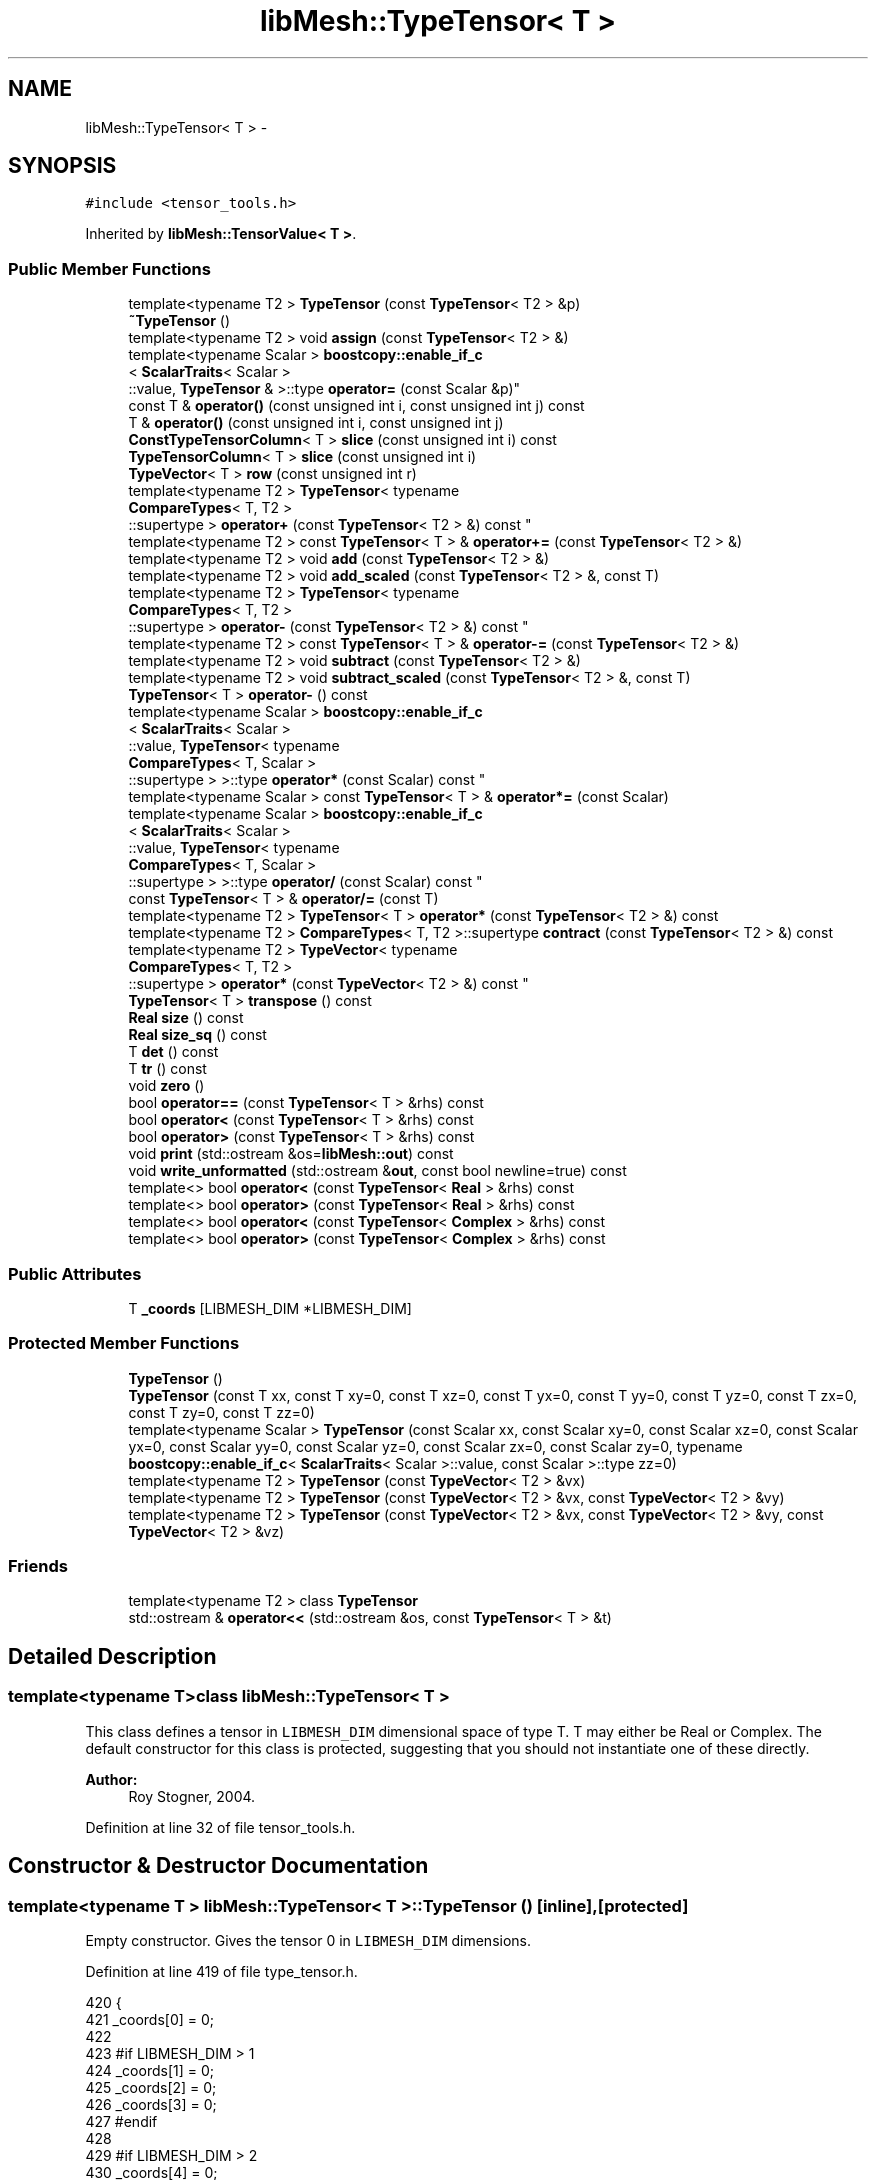 .TH "libMesh::TypeTensor< T >" 3 "Tue May 6 2014" "libMesh" \" -*- nroff -*-
.ad l
.nh
.SH NAME
libMesh::TypeTensor< T > \- 
.SH SYNOPSIS
.br
.PP
.PP
\fC#include <tensor_tools\&.h>\fP
.PP
Inherited by \fBlibMesh::TensorValue< T >\fP\&.
.SS "Public Member Functions"

.in +1c
.ti -1c
.RI "template<typename T2 > \fBTypeTensor\fP (const \fBTypeTensor\fP< T2 > &p)"
.br
.ti -1c
.RI "\fB~TypeTensor\fP ()"
.br
.ti -1c
.RI "template<typename T2 > void \fBassign\fP (const \fBTypeTensor\fP< T2 > &)"
.br
.ti -1c
.RI "template<typename Scalar > \fBboostcopy::enable_if_c\fP
.br
< \fBScalarTraits\fP< Scalar >
.br
::value, \fBTypeTensor\fP & >::type \fBoperator=\fP (const Scalar &p)"
.br
.ti -1c
.RI "const T & \fBoperator()\fP (const unsigned int i, const unsigned int j) const "
.br
.ti -1c
.RI "T & \fBoperator()\fP (const unsigned int i, const unsigned int j)"
.br
.ti -1c
.RI "\fBConstTypeTensorColumn\fP< T > \fBslice\fP (const unsigned int i) const "
.br
.ti -1c
.RI "\fBTypeTensorColumn\fP< T > \fBslice\fP (const unsigned int i)"
.br
.ti -1c
.RI "\fBTypeVector\fP< T > \fBrow\fP (const unsigned int r)"
.br
.ti -1c
.RI "template<typename T2 > \fBTypeTensor\fP< typename 
.br
\fBCompareTypes\fP< T, T2 >
.br
::supertype > \fBoperator+\fP (const \fBTypeTensor\fP< T2 > &) const "
.br
.ti -1c
.RI "template<typename T2 > const \fBTypeTensor\fP< T > & \fBoperator+=\fP (const \fBTypeTensor\fP< T2 > &)"
.br
.ti -1c
.RI "template<typename T2 > void \fBadd\fP (const \fBTypeTensor\fP< T2 > &)"
.br
.ti -1c
.RI "template<typename T2 > void \fBadd_scaled\fP (const \fBTypeTensor\fP< T2 > &, const T)"
.br
.ti -1c
.RI "template<typename T2 > \fBTypeTensor\fP< typename 
.br
\fBCompareTypes\fP< T, T2 >
.br
::supertype > \fBoperator-\fP (const \fBTypeTensor\fP< T2 > &) const "
.br
.ti -1c
.RI "template<typename T2 > const \fBTypeTensor\fP< T > & \fBoperator-=\fP (const \fBTypeTensor\fP< T2 > &)"
.br
.ti -1c
.RI "template<typename T2 > void \fBsubtract\fP (const \fBTypeTensor\fP< T2 > &)"
.br
.ti -1c
.RI "template<typename T2 > void \fBsubtract_scaled\fP (const \fBTypeTensor\fP< T2 > &, const T)"
.br
.ti -1c
.RI "\fBTypeTensor\fP< T > \fBoperator-\fP () const "
.br
.ti -1c
.RI "template<typename Scalar > \fBboostcopy::enable_if_c\fP
.br
< \fBScalarTraits\fP< Scalar >
.br
::value, \fBTypeTensor\fP< typename 
.br
\fBCompareTypes\fP< T, Scalar >
.br
::supertype > >::type \fBoperator*\fP (const Scalar) const "
.br
.ti -1c
.RI "template<typename Scalar > const \fBTypeTensor\fP< T > & \fBoperator*=\fP (const Scalar)"
.br
.ti -1c
.RI "template<typename Scalar > \fBboostcopy::enable_if_c\fP
.br
< \fBScalarTraits\fP< Scalar >
.br
::value, \fBTypeTensor\fP< typename 
.br
\fBCompareTypes\fP< T, Scalar >
.br
::supertype > >::type \fBoperator/\fP (const Scalar) const "
.br
.ti -1c
.RI "const \fBTypeTensor\fP< T > & \fBoperator/=\fP (const T)"
.br
.ti -1c
.RI "template<typename T2 > \fBTypeTensor\fP< T > \fBoperator*\fP (const \fBTypeTensor\fP< T2 > &) const "
.br
.ti -1c
.RI "template<typename T2 > \fBCompareTypes\fP< T, T2 >::supertype \fBcontract\fP (const \fBTypeTensor\fP< T2 > &) const "
.br
.ti -1c
.RI "template<typename T2 > \fBTypeVector\fP< typename 
.br
\fBCompareTypes\fP< T, T2 >
.br
::supertype > \fBoperator*\fP (const \fBTypeVector\fP< T2 > &) const "
.br
.ti -1c
.RI "\fBTypeTensor\fP< T > \fBtranspose\fP () const "
.br
.ti -1c
.RI "\fBReal\fP \fBsize\fP () const "
.br
.ti -1c
.RI "\fBReal\fP \fBsize_sq\fP () const "
.br
.ti -1c
.RI "T \fBdet\fP () const "
.br
.ti -1c
.RI "T \fBtr\fP () const "
.br
.ti -1c
.RI "void \fBzero\fP ()"
.br
.ti -1c
.RI "bool \fBoperator==\fP (const \fBTypeTensor\fP< T > &rhs) const "
.br
.ti -1c
.RI "bool \fBoperator<\fP (const \fBTypeTensor\fP< T > &rhs) const "
.br
.ti -1c
.RI "bool \fBoperator>\fP (const \fBTypeTensor\fP< T > &rhs) const "
.br
.ti -1c
.RI "void \fBprint\fP (std::ostream &os=\fBlibMesh::out\fP) const "
.br
.ti -1c
.RI "void \fBwrite_unformatted\fP (std::ostream &\fBout\fP, const bool newline=true) const "
.br
.ti -1c
.RI "template<> bool \fBoperator<\fP (const \fBTypeTensor\fP< \fBReal\fP > &rhs) const"
.br
.ti -1c
.RI "template<> bool \fBoperator>\fP (const \fBTypeTensor\fP< \fBReal\fP > &rhs) const"
.br
.ti -1c
.RI "template<> bool \fBoperator<\fP (const \fBTypeTensor\fP< \fBComplex\fP > &rhs) const"
.br
.ti -1c
.RI "template<> bool \fBoperator>\fP (const \fBTypeTensor\fP< \fBComplex\fP > &rhs) const"
.br
.in -1c
.SS "Public Attributes"

.in +1c
.ti -1c
.RI "T \fB_coords\fP [LIBMESH_DIM *LIBMESH_DIM]"
.br
.in -1c
.SS "Protected Member Functions"

.in +1c
.ti -1c
.RI "\fBTypeTensor\fP ()"
.br
.ti -1c
.RI "\fBTypeTensor\fP (const T xx, const T xy=0, const T xz=0, const T yx=0, const T yy=0, const T yz=0, const T zx=0, const T zy=0, const T zz=0)"
.br
.ti -1c
.RI "template<typename Scalar > \fBTypeTensor\fP (const Scalar xx, const Scalar xy=0, const Scalar xz=0, const Scalar yx=0, const Scalar yy=0, const Scalar yz=0, const Scalar zx=0, const Scalar zy=0, typename \fBboostcopy::enable_if_c\fP< \fBScalarTraits\fP< Scalar >::value, const Scalar >::type zz=0)"
.br
.ti -1c
.RI "template<typename T2 > \fBTypeTensor\fP (const \fBTypeVector\fP< T2 > &vx)"
.br
.ti -1c
.RI "template<typename T2 > \fBTypeTensor\fP (const \fBTypeVector\fP< T2 > &vx, const \fBTypeVector\fP< T2 > &vy)"
.br
.ti -1c
.RI "template<typename T2 > \fBTypeTensor\fP (const \fBTypeVector\fP< T2 > &vx, const \fBTypeVector\fP< T2 > &vy, const \fBTypeVector\fP< T2 > &vz)"
.br
.in -1c
.SS "Friends"

.in +1c
.ti -1c
.RI "template<typename T2 > class \fBTypeTensor\fP"
.br
.ti -1c
.RI "std::ostream & \fBoperator<<\fP (std::ostream &os, const \fBTypeTensor\fP< T > &t)"
.br
.in -1c
.SH "Detailed Description"
.PP 

.SS "template<typename T>class libMesh::TypeTensor< T >"
This class defines a tensor in \fCLIBMESH_DIM\fP dimensional space of type T\&. T may either be Real or Complex\&. The default constructor for this class is protected, suggesting that you should not instantiate one of these directly\&.
.PP
\fBAuthor:\fP
.RS 4
Roy Stogner, 2004\&. 
.RE
.PP

.PP
Definition at line 32 of file tensor_tools\&.h\&.
.SH "Constructor & Destructor Documentation"
.PP 
.SS "template<typename T > \fBlibMesh::TypeTensor\fP< T >::\fBTypeTensor\fP ()\fC [inline]\fP, \fC [protected]\fP"
Empty constructor\&. Gives the tensor 0 in \fCLIBMESH_DIM\fP dimensions\&. 
.PP
Definition at line 419 of file type_tensor\&.h\&.
.PP
.nf
420 {
421   _coords[0] = 0;
422 
423 #if LIBMESH_DIM > 1
424   _coords[1] = 0;
425   _coords[2] = 0;
426   _coords[3] = 0;
427 #endif
428 
429 #if LIBMESH_DIM > 2
430   _coords[4] = 0;
431   _coords[5] = 0;
432   _coords[6] = 0;
433   _coords[7] = 0;
434   _coords[8] = 0;
435 #endif
436 }
.fi
.SS "template<typename T > \fBlibMesh::TypeTensor\fP< T >::\fBTypeTensor\fP (const Txx, const Txy = \fC0\fP, const Txz = \fC0\fP, const Tyx = \fC0\fP, const Tyy = \fC0\fP, const Tyz = \fC0\fP, const Tzx = \fC0\fP, const Tzy = \fC0\fP, const Tzz = \fC0\fP)\fC [inline]\fP, \fC [explicit]\fP, \fC [protected]\fP"
Constructor-from-T\&. By default sets higher dimensional entries to 0\&. This is a poor constructor for 2D tensors - if the default arguments are to be overridden it requires that the 'xz = 0\&.' etc\&. arguments also be given explicitly\&. 
.PP
Definition at line 443 of file type_tensor\&.h\&.
.PP
.nf
452 {
453   _coords[0] = xx;
454 
455 #if LIBMESH_DIM == 2
456   _coords[1] = xy;
457   _coords[2] = yx;
458   _coords[3] = yy;
459 #endif
460 
461 #if LIBMESH_DIM == 3
462   _coords[1] = xy;
463   _coords[2] = xz;
464   _coords[3] = yx;
465   _coords[4] = yy;
466   _coords[5] = yz;
467   _coords[6] = zx;
468   _coords[7] = zy;
469   _coords[8] = zz;
470 #endif
471 }
.fi
.SS "template<typename T > template<typename Scalar > \fBlibMesh::TypeTensor\fP< T >::\fBTypeTensor\fP (const Scalarxx, const Scalarxy = \fC0\fP, const Scalarxz = \fC0\fP, const Scalaryx = \fC0\fP, const Scalaryy = \fC0\fP, const Scalaryz = \fC0\fP, const Scalarzx = \fC0\fP, const Scalarzy = \fC0\fP, typename \fBboostcopy::enable_if_c\fP< \fBScalarTraits\fP< Scalar >::value, const Scalar >::typezz = \fC0\fP)\fC [inline]\fP, \fC [explicit]\fP, \fC [protected]\fP"
Constructor-from-Scalar\&. 
.PP
Definition at line 478 of file type_tensor\&.h\&.
.PP
.nf
489 {
490   _coords[0] = xx;
491 
492 #if LIBMESH_DIM == 2
493   _coords[1] = xy;
494   _coords[2] = yx;
495   _coords[3] = yy;
496 #endif
497 
498 #if LIBMESH_DIM == 3
499   _coords[1] = xy;
500   _coords[2] = xz;
501   _coords[3] = yx;
502   _coords[4] = yy;
503   _coords[5] = yz;
504   _coords[6] = zx;
505   _coords[7] = zy;
506   _coords[8] = zz;
507 #endif
508 }
.fi
.SS "template<typename T > template<typename T2 > \fBlibMesh::TypeTensor\fP< T >::\fBTypeTensor\fP (const \fBTypeVector\fP< T2 > &vx)\fC [protected]\fP"
Constructor\&. Assigns each vector to a different row of the tensor\&. We're in LIBMESH_DIM space dimensions and so LIBMESH_DIM many vectors are needed\&. 
.PP
Definition at line 525 of file type_tensor\&.h\&.
.PP
.nf
526 {
527   libmesh_assert_equal_to (LIBMESH_DIM, 1);
528   _coords[0] = vx(0);
529 }
.fi
.SS "template<typename T > template<typename T2 > \fBlibMesh::TypeTensor\fP< T >::\fBTypeTensor\fP (const \fBTypeVector\fP< T2 > &vx, const \fBTypeVector\fP< T2 > &vy)\fC [protected]\fP"

.PP
Definition at line 533 of file type_tensor\&.h\&.
.PP
.nf
534 {
535   libmesh_assert_equal_to (LIBMESH_DIM, 2);
536   _coords[0] = vx(0);
537   _coords[1] = vx(1);
538   _coords[2] = vy(0);
539   _coords[3] = vy(1);
540 }
.fi
.SS "template<typename T > template<typename T2 > \fBlibMesh::TypeTensor\fP< T >::\fBTypeTensor\fP (const \fBTypeVector\fP< T2 > &vx, const \fBTypeVector\fP< T2 > &vy, const \fBTypeVector\fP< T2 > &vz)\fC [protected]\fP"

.PP
Definition at line 544 of file type_tensor\&.h\&.
.PP
.nf
545 {
546   libmesh_assert_equal_to (LIBMESH_DIM, 3);
547   _coords[0] = vx(0);
548   _coords[1] = vx(1);
549   _coords[2] = vx(2);
550   _coords[3] = vy(0);
551   _coords[4] = vy(1);
552   _coords[5] = vy(2);
553   _coords[6] = vz(0);
554   _coords[7] = vz(1);
555   _coords[8] = vz(2);
556 }
.fi
.SS "template<typename T > template<typename T2 > \fBlibMesh::TypeTensor\fP< T >::\fBTypeTensor\fP (const \fBTypeTensor\fP< T2 > &p)\fC [inline]\fP"
Copy-constructor\&. 
.PP
Definition at line 515 of file type_tensor\&.h\&.
.PP
References libMesh::TypeTensor< T >::_coords\&.
.PP
.nf
516 {
517   // copy the nodes from vector p to me
518   for (unsigned int i=0; i<LIBMESH_DIM*LIBMESH_DIM; i++)
519     _coords[i] = p\&._coords[i];
520 }
.fi
.SS "template<typename T > \fBlibMesh::TypeTensor\fP< T >::~\fBTypeTensor\fP ()\fC [inline]\fP"
Destructor\&. 
.PP
Definition at line 563 of file type_tensor\&.h\&.
.PP
.nf
564 {
565 }
.fi
.SH "Member Function Documentation"
.PP 
.SS "template<typename T > template<typename T2 > void \fBlibMesh::TypeTensor\fP< T >::add (const \fBTypeTensor\fP< T2 > &p)\fC [inline]\fP"
Add to this tensor without creating a temporary\&. 
.PP
Definition at line 706 of file type_tensor\&.h\&.
.PP
References libMesh::TypeTensor< T >::_coords\&.
.PP
.nf
707 {
708   for (unsigned int i=0; i<LIBMESH_DIM*LIBMESH_DIM; i++)
709     _coords[i] += p\&._coords[i];
710 }
.fi
.SS "template<typename T > template<typename T2 > void \fBlibMesh::TypeTensor\fP< T >::add_scaled (const \fBTypeTensor\fP< T2 > &p, const Tfactor)\fC [inline]\fP"
Add a scaled tensor to this tensor without creating a temporary\&. 
.PP
Definition at line 717 of file type_tensor\&.h\&.
.PP
References libMesh::TypeTensor< T >::_coords\&.
.PP
Referenced by libMesh::HPCoarsenTest::add_projection(), libMesh::System::calculate_norm(), libMesh::MeshFunction::hessian(), libMesh::WeightedPatchRecoveryErrorEstimator::EstimateError::operator()(), libMesh::PatchRecoveryErrorEstimator::EstimateError::operator()(), libMesh::System::point_hessian(), and libMesh::HPCoarsenTest::select_refinement()\&.
.PP
.nf
718 {
719   for (unsigned int i=0; i<LIBMESH_DIM*LIBMESH_DIM; i++)
720     _coords[i] += factor*p\&._coords[i];
721 
722 }
.fi
.SS "template<typename T > template<typename T2 > void \fBlibMesh::TypeTensor\fP< T >::assign (const \fBTypeTensor\fP< T2 > &p)\fC [inline]\fP"
Assign to a tensor without creating a temporary\&. 
.PP
Definition at line 572 of file type_tensor\&.h\&.
.PP
References libMesh::TypeTensor< T >::_coords\&.
.PP
.nf
573 {
574   for (unsigned int i=0; i<LIBMESH_DIM*LIBMESH_DIM; i++)
575     _coords[i] = p\&._coords[i];
576 }
.fi
.SS "template<typename T > template<typename T2 > \fBCompareTypes\fP< T, T2 >::supertype \fBlibMesh::TypeTensor\fP< T >::contract (const \fBTypeTensor\fP< T2 > &t) const\fC [inline]\fP"
Multiply 2 tensors together, i\&.e\&. dyadic product sum_ij Aij*Bij\&. The tensors may be of different types\&.
.PP
Multiply 2 tensors together, i\&.e\&. sum Aij*Bij\&. The tensors may be of different types\&. 
.PP
Definition at line 1015 of file type_tensor\&.h\&.
.PP
References libMesh::TypeTensor< T >::_coords, and libMesh::Parallel::sum()\&.
.PP
Referenced by libMesh::HPCoarsenTest::add_projection(), libMesh::TensorTools::inner_product(), and libMesh::HPCoarsenTest::select_refinement()\&.
.PP
.nf
1016 {
1017   typename CompareTypes<T,T2>::supertype sum = 0\&.;
1018   for (unsigned int i=0; i<LIBMESH_DIM*LIBMESH_DIM; i++)
1019     sum += _coords[i]*t\&._coords[i];
1020   return sum;
1021 }
.fi
.SS "template<typename T > T \fBlibMesh::TypeTensor\fP< T >::det () const\fC [inline]\fP"
Returns the determinant of the tensor\&. Because these are 3x3 tensors at most, we don't do an LU decomposition like \fBDenseMatrix\fP does\&. 
.PP
Definition at line 1036 of file type_tensor\&.h\&.
.PP
Referenced by libMesh::Sphere::Sphere()\&.
.PP
.nf
1037 {
1038 #if LIBMESH_DIM == 1
1039   return _coords[0];
1040 #endif
1041 
1042 #if LIBMESH_DIM == 2
1043   return (_coords[0] * _coords[3]
1044           - _coords[1] * _coords[2]);
1045 #endif
1046 
1047 #if LIBMESH_DIM == 3
1048   return (_coords[0] * _coords[4] * _coords[8]
1049           + _coords[1] * _coords[5] * _coords[6]
1050           + _coords[2] * _coords[3] * _coords[7]
1051           - _coords[0] * _coords[5] * _coords[7]
1052           - _coords[1] * _coords[3] * _coords[8]
1053           - _coords[2] * _coords[4] * _coords[6]);
1054 #endif
1055 }
.fi
.SS "template<typename T > const T & \fBlibMesh::TypeTensor\fP< T >::operator() (const unsigned inti, const unsigned intj) const\fC [inline]\fP"
Return the $ i,j^{th} $ element of the tensor\&. 
.PP
Definition at line 582 of file type_tensor\&.h\&.
.PP
.nf
584 {
585   libmesh_assert_less (i, 3);
586   libmesh_assert_less (j, 3);
587 
588 #if LIBMESH_DIM < 3
589   const static T my_zero = 0;
590   if (i >= LIBMESH_DIM || j >= LIBMESH_DIM)
591     return my_zero;
592 #endif
593 
594   return _coords[i*LIBMESH_DIM+j];
595 }
.fi
.SS "template<typename T > T & \fBlibMesh::TypeTensor\fP< T >::operator() (const unsigned inti, const unsigned intj)\fC [inline]\fP"
Return a writeable reference to the $ i,j^{th} $ element of the tensor\&. 
.PP
Definition at line 601 of file type_tensor\&.h\&.
.PP
.nf
603 {
604 #if LIBMESH_DIM < 3
605 
606   if (i >= LIBMESH_DIM || j >= LIBMESH_DIM)
607     {
608       //       libMesh::err << "ERROR:  You are assigning to a tensor component" << std::endl
609       // << "that is out of range for the compiled LIBMESH_DIM!"      << std::endl
610       // << " LIBMESH_DIM=" << LIBMESH_DIM << " , i=" << i << " , j=" << j << std::endl;
611       libmesh_error();
612     }
613 
614 #endif
615 
616   libmesh_assert_less (i, LIBMESH_DIM);
617   libmesh_assert_less (j, LIBMESH_DIM);
618 
619   return _coords[i*LIBMESH_DIM+j];
620 }
.fi
.SS "template<typename T > template<typename Scalar > \fBboostcopy::enable_if_c\fP< \fBScalarTraits\fP< Scalar >::value, \fBTypeTensor\fP< typename \fBCompareTypes\fP< T, Scalar >::supertype > >::type \fBlibMesh::TypeTensor\fP< T >::operator* (const Scalarfactor) const\fC [inline]\fP"
Multiply a tensor by a number, i\&.e\&. scale\&. 
.PP
Definition at line 833 of file type_tensor\&.h\&.
.PP
.nf
834 {
835   typedef typename CompareTypes<T, Scalar>::supertype TS;
836 
837 
838 #if LIBMESH_DIM == 1
839   return TypeTensor<TS>(_coords[0]*factor);
840 #endif
841 
842 #if LIBMESH_DIM == 2
843   return TypeTensor<TS>(_coords[0]*factor,
844                         _coords[1]*factor,
845                         _coords[2]*factor,
846                         _coords[3]*factor);
847 #endif
848 
849 #if LIBMESH_DIM == 3
850   return TypeTensor<TS>(_coords[0]*factor,
851                         _coords[1]*factor,
852                         _coords[2]*factor,
853                         _coords[3]*factor,
854                         _coords[4]*factor,
855                         _coords[5]*factor,
856                         _coords[6]*factor,
857                         _coords[7]*factor,
858                         _coords[8]*factor);
859 #endif
860 }
.fi
.SS "template<typename T > template<typename T2 > \fBTypeTensor\fP< T > \fBlibMesh::TypeTensor\fP< T >::operator* (const \fBTypeTensor\fP< T2 > &p) const\fC [inline]\fP"
Multiply 2 tensors together, i\&.e\&. matrix product\&. The tensors may be of different types\&. 
.PP
Definition at line 994 of file type_tensor\&.h\&.
.PP
.nf
995 {
996   TypeTensor<T> returnval;
997   for (unsigned int i=0; i<LIBMESH_DIM; i++)
998     for (unsigned int j=0; j<LIBMESH_DIM; j++)
999       for (unsigned int k=0; k<LIBMESH_DIM; k++)
1000         returnval(i,j) += (*this)(i,k)*p(k,j);
1001 
1002   return returnval;
1003 }
.fi
.SS "template<typename T > template<typename T2 > \fBTypeVector\fP< typename \fBCompareTypes\fP< T, T2 >::supertype > \fBlibMesh::TypeTensor\fP< T >::operator* (const \fBTypeVector\fP< T2 > &p) const\fC [inline]\fP"
Multiply a tensor and vector together, i\&.e\&. matrix-vector product\&. The tensor and vector may be of different types\&. 
.PP
Definition at line 979 of file type_tensor\&.h\&.
.PP
.nf
980 {
981   TypeVector<typename CompareTypes<T,T2>::supertype> returnval;
982   for (unsigned int i=0; i<LIBMESH_DIM; i++)
983     for (unsigned int j=0; j<LIBMESH_DIM; j++)
984       returnval(i) += (*this)(i,j)*p(j);
985 
986   return returnval;
987 }
.fi
.SS "template<typename T > template<typename Scalar > const \fBTypeTensor\fP< T > & \fBlibMesh::TypeTensor\fP< T >::operator*= (const Scalarfactor)\fC [inline]\fP"
Multiply this tensor by a number, i\&.e\&. scale\&. 
.PP
Definition at line 880 of file type_tensor\&.h\&.
.PP
.nf
881 {
882   for (unsigned int i=0; i<LIBMESH_DIM*LIBMESH_DIM; i++)
883     _coords[i] *= factor;
884 
885   return *this;
886 }
.fi
.SS "template<typename T > template<typename T2 > \fBTypeTensor\fP< typename \fBCompareTypes\fP< T, T2 >::supertype > \fBlibMesh::TypeTensor\fP< T >::operator+ (const \fBTypeTensor\fP< T2 > &p) const\fC [inline]\fP"
Add two tensors\&. 
.PP
Definition at line 660 of file type_tensor\&.h\&.
.PP
References libMesh::TypeTensor< T >::_coords\&.
.PP
.nf
661 {
662 
663 #if LIBMESH_DIM == 1
664   return TypeTensor(_coords[0] + p\&._coords[0]);
665 #endif
666 
667 #if LIBMESH_DIM == 2
668   return TypeTensor(_coords[0] + p\&._coords[0],
669                     _coords[1] + p\&._coords[1],
670                     0\&.,
671                     _coords[2] + p\&._coords[2],
672                     _coords[3] + p\&._coords[3]);
673 #endif
674 
675 #if LIBMESH_DIM == 3
676   return TypeTensor(_coords[0] + p\&._coords[0],
677                     _coords[1] + p\&._coords[1],
678                     _coords[2] + p\&._coords[2],
679                     _coords[3] + p\&._coords[3],
680                     _coords[4] + p\&._coords[4],
681                     _coords[5] + p\&._coords[5],
682                     _coords[6] + p\&._coords[6],
683                     _coords[7] + p\&._coords[7],
684                     _coords[8] + p\&._coords[8]);
685 #endif
686 
687 }
.fi
.SS "template<typename T > template<typename T2 > const \fBTypeTensor\fP< T > & \fBlibMesh::TypeTensor\fP< T >::operator+= (const \fBTypeTensor\fP< T2 > &p)\fC [inline]\fP"
Add to this tensor\&. 
.PP
Definition at line 694 of file type_tensor\&.h\&.
.PP
.nf
695 {
696   this->add (p);
697 
698   return *this;
699 }
.fi
.SS "template<typename T > template<typename T2 > \fBTypeTensor\fP< typename \fBCompareTypes\fP< T, T2 >::supertype > \fBlibMesh::TypeTensor\fP< T >::operator- (const \fBTypeTensor\fP< T2 > &p) const\fC [inline]\fP"
Subtract two tensors\&. 
.PP
Definition at line 730 of file type_tensor\&.h\&.
.PP
References libMesh::TypeTensor< T >::_coords\&.
.PP
.nf
731 {
732 
733 #if LIBMESH_DIM == 1
734   return TypeTensor(_coords[0] - p\&._coords[0]);
735 #endif
736 
737 #if LIBMESH_DIM == 2
738   return TypeTensor(_coords[0] - p\&._coords[0],
739                     _coords[1] - p\&._coords[1],
740                     0\&.,
741                     _coords[2] - p\&._coords[2],
742                     _coords[3] - p\&._coords[3]);
743 #endif
744 
745 #if LIBMESH_DIM == 3
746   return TypeTensor(_coords[0] - p\&._coords[0],
747                     _coords[1] - p\&._coords[1],
748                     _coords[2] - p\&._coords[2],
749                     _coords[3] - p\&._coords[3],
750                     _coords[4] - p\&._coords[4],
751                     _coords[5] - p\&._coords[5],
752                     _coords[6] - p\&._coords[6],
753                     _coords[7] - p\&._coords[7],
754                     _coords[8] - p\&._coords[8]);
755 #endif
756 
757 }
.fi
.SS "template<typename T > \fBTypeTensor\fP< T > \fBlibMesh::TypeTensor\fP< T >::operator- () const\fC [inline]\fP"
Return the opposite of a tensor 
.PP
Definition at line 797 of file type_tensor\&.h\&.
.PP
.nf
798 {
799 
800 #if LIBMESH_DIM == 1
801   return TypeTensor(-_coords[0]);
802 #endif
803 
804 #if LIBMESH_DIM == 2
805   return TypeTensor(-_coords[0],
806                     -_coords[1],
807                     -_coords[2],
808                     -_coords[3]);
809 #endif
810 
811 #if LIBMESH_DIM == 3
812   return TypeTensor(-_coords[0],
813                     -_coords[1],
814                     -_coords[2],
815                     -_coords[3],
816                     -_coords[4],
817                     -_coords[5],
818                     -_coords[6],
819                     -_coords[7],
820                     -_coords[8]);
821 #endif
822 
823 }
.fi
.SS "template<typename T > template<typename T2 > const \fBTypeTensor\fP< T > & \fBlibMesh::TypeTensor\fP< T >::operator-= (const \fBTypeTensor\fP< T2 > &p)\fC [inline]\fP"
Subtract from this tensor\&. 
.PP
Definition at line 764 of file type_tensor\&.h\&.
.PP
.nf
765 {
766   this->subtract (p);
767 
768   return *this;
769 }
.fi
.SS "template<typename T > template<typename Scalar > \fBboostcopy::enable_if_c\fP< \fBScalarTraits\fP< Scalar >::value, \fBTypeTensor\fP< typename \fBCompareTypes\fP< T, Scalar >::supertype > >::type \fBlibMesh::TypeTensor\fP< T >::operator/ (const Scalarfactor) const\fC [inline]\fP"
Divide a tensor by a number, i\&.e\&. scale\&. 
.PP
Definition at line 897 of file type_tensor\&.h\&.
.PP
.nf
898 {
899   libmesh_assert_not_equal_to (factor, static_cast<T>(0\&.));
900 
901   typedef typename CompareTypes<T, Scalar>::supertype TS;
902 
903 #if LIBMESH_DIM == 1
904   return TypeTensor<TS>(_coords[0]/factor);
905 #endif
906 
907 #if LIBMESH_DIM == 2
908   return TypeTensor<TS>(_coords[0]/factor,
909                         _coords[1]/factor,
910                         _coords[2]/factor,
911                         _coords[3]/factor);
912 #endif
913 
914 #if LIBMESH_DIM == 3
915   return TypeTensor<TS>(_coords[0]/factor,
916                         _coords[1]/factor,
917                         _coords[2]/factor,
918                         _coords[3]/factor,
919                         _coords[4]/factor,
920                         _coords[5]/factor,
921                         _coords[6]/factor,
922                         _coords[7]/factor,
923                         _coords[8]/factor);
924 #endif
925 
926 }
.fi
.SS "template<typename T > const \fBTypeTensor\fP< T > & \fBlibMesh::TypeTensor\fP< T >::operator/= (const Tfactor)\fC [inline]\fP"
Divide this tensor by a number, i\&.e\&. scale\&. 
.PP
Definition at line 962 of file type_tensor\&.h\&.
.PP
.nf
963 {
964   libmesh_assert_not_equal_to (factor, static_cast<T>(0\&.));
965 
966   for (unsigned int i=0; i<LIBMESH_DIM*LIBMESH_DIM; i++)
967     _coords[i] /= factor;
968 
969   return *this;
970 }
.fi
.SS "template<> bool \fBlibMesh::TypeTensor\fP< \fBReal\fP >::operator< (const \fBTypeTensor\fP< \fBReal\fP > &rhs) const"

.PP
Definition at line 113 of file type_tensor\&.C\&.
.PP
.nf
114 {
115   for (unsigned int i=0; i<LIBMESH_DIM; i++)
116     for (unsigned int j=0; j<LIBMESH_DIM; j++)
117       {
118         if ((*this)(i,j) < rhs(i,j))
119           return true;
120         if ((*this)(i,j) > rhs(i,j))
121           return false;
122       }
123   return false;
124 }
.fi
.SS "template<> bool \fBlibMesh::TypeTensor\fP< \fBComplex\fP >::operator< (const \fBTypeTensor\fP< \fBComplex\fP > &rhs) const"

.PP
Definition at line 146 of file type_tensor\&.C\&.
.PP
.nf
147 {
148   for (unsigned int i=0; i<LIBMESH_DIM; i++)
149     for (unsigned int j=0; j<LIBMESH_DIM; j++)
150       {
151         if ((*this)(i,j)\&.real() < rhs(i,j)\&.real())
152           return true;
153         if ((*this)(i,j)\&.real() > rhs(i,j)\&.real())
154           return false;
155         if ((*this)(i,j)\&.imag() < rhs(i,j)\&.imag())
156           return true;
157         if ((*this)(i,j)\&.imag() > rhs(i,j)\&.imag())
158           return false;
159       }
160   return false;
161 }
.fi
.SS "template<typename T> bool \fBlibMesh::TypeTensor\fP< T >::operator< (const \fBTypeTensor\fP< T > &rhs) const"

.PP
\fBReturns:\fP
.RS 4
\fCtrue\fP if this tensor is 'less' than another\&. Useful for sorting\&. 
.RE
.PP

.SS "template<typename T> template<typename Scalar > \fBboostcopy::enable_if_c\fP< \fBScalarTraits\fP<Scalar>::value, \fBTypeTensor\fP&>::type \fBlibMesh::TypeTensor\fP< T >::operator= (const Scalar &p)\fC [inline]\fP"
Assignment-from-scalar operator\&. Used only to zero out vectors\&. 
.PP
Definition at line 137 of file type_tensor\&.h\&.
.PP
References libMesh::TypeTensor< T >::zero()\&.
.PP
.nf
138   { libmesh_assert_equal_to (p, Scalar(0)); this->zero(); return *this; }
.fi
.SS "template<typename T > bool \fBlibMesh::TypeTensor\fP< T >::operator== (const \fBTypeTensor\fP< T > &rhs) const\fC [inline]\fP"

.PP
\fBReturns:\fP
.RS 4
\fCtrue\fP if two tensors are equal valued\&. 
.RE
.PP

.PP
Definition at line 1098 of file type_tensor\&.h\&.
.PP
References libMesh::TypeTensor< T >::_coords, std::abs(), and libMesh::TOLERANCE\&.
.PP
.nf
1099 {
1100 #if LIBMESH_DIM == 1
1101   return (std::abs(_coords[0] - rhs\&._coords[0])
1102           < TOLERANCE);
1103 #endif
1104 
1105 #if LIBMESH_DIM == 2
1106   return ((std::abs(_coords[0] - rhs\&._coords[0]) +
1107            std::abs(_coords[1] - rhs\&._coords[1]) +
1108            std::abs(_coords[2] - rhs\&._coords[2]) +
1109            std::abs(_coords[3] - rhs\&._coords[3]))
1110           < 4\&.*TOLERANCE);
1111 #endif
1112 
1113 #if LIBMESH_DIM == 3
1114   return ((std::abs(_coords[0] - rhs\&._coords[0]) +
1115            std::abs(_coords[1] - rhs\&._coords[1]) +
1116            std::abs(_coords[2] - rhs\&._coords[2]) +
1117            std::abs(_coords[3] - rhs\&._coords[3]) +
1118            std::abs(_coords[4] - rhs\&._coords[4]) +
1119            std::abs(_coords[5] - rhs\&._coords[5]) +
1120            std::abs(_coords[6] - rhs\&._coords[6]) +
1121            std::abs(_coords[7] - rhs\&._coords[7]) +
1122            std::abs(_coords[8] - rhs\&._coords[8]))
1123           < 9\&.*TOLERANCE);
1124 #endif
1125 
1126 }
.fi
.SS "template<> bool \fBlibMesh::TypeTensor\fP< \fBReal\fP >::operator> (const \fBTypeTensor\fP< \fBReal\fP > &rhs) const"

.PP
Definition at line 129 of file type_tensor\&.C\&.
.PP
.nf
130 {
131   for (unsigned int i=0; i<LIBMESH_DIM; i++)
132     for (unsigned int j=0; j<LIBMESH_DIM; j++)
133       {
134         if ((*this)(i,j) > rhs(i,j))
135           return true;
136         if ((*this)(i,j) < rhs(i,j))
137           return false;
138       }
139   return false;
140 }
.fi
.SS "template<> bool \fBlibMesh::TypeTensor\fP< \fBComplex\fP >::operator> (const \fBTypeTensor\fP< \fBComplex\fP > &rhs) const"

.PP
Definition at line 166 of file type_tensor\&.C\&.
.PP
.nf
167 {
168   for (unsigned int i=0; i<LIBMESH_DIM; i++)
169     for (unsigned int j=0; j<LIBMESH_DIM; j++)
170       {
171         if ((*this)(i,j)\&.real() > rhs(i,j)\&.real())
172           return true;
173         if ((*this)(i,j)\&.real() < rhs(i,j)\&.real())
174           return false;
175         if ((*this)(i,j)\&.imag() > rhs(i,j)\&.imag())
176           return true;
177         if ((*this)(i,j)\&.imag() < rhs(i,j)\&.imag())
178           return false;
179       }
180   return false;
181 }
.fi
.SS "template<typename T> bool \fBlibMesh::TypeTensor\fP< T >::operator> (const \fBTypeTensor\fP< T > &rhs) const"

.PP
\fBReturns:\fP
.RS 4
\fCtrue\fP if this tensor is 'greater' than another\&. 
.RE
.PP

.SS "template<typename T > void \fBlibMesh::TypeTensor\fP< T >::print (std::ostream &os = \fC\fBlibMesh::out\fP\fP) const"
Formatted print, by default to \fC\fBlibMesh::out\fP\fP\&. 
.PP
Definition at line 39 of file type_tensor\&.C\&.
.PP
.nf
40 {
41 #if LIBMESH_DIM == 1
42 
43   os << "x=" << (*this)(0,0) << std::endl;
44 
45 #endif
46 #if LIBMESH_DIM == 2
47 
48   os << "(xx,xy)=("
49      << std::setw(8) << (*this)(0,0) << ", "
50      << std::setw(8) << (*this)(0,1) << ")"
51      << std::endl;
52   os << "(yx,yy)=("
53      << std::setw(8) << (*this)(1,0) << ", "
54      << std::setw(8) << (*this)(1,1) << ")"
55      << std::endl;
56 
57 #endif
58 #if LIBMESH_DIM == 3
59 
60   os <<  "(xx,xy,xz)=("
61      << std::setw(8) << (*this)(0,0) << ", "
62      << std::setw(8) << (*this)(0,1) << ", "
63      << std::setw(8) << (*this)(0,2) << ")"
64      << std::endl;
65   os <<  "(yx,yy,yz)=("
66      << std::setw(8) << (*this)(1,0) << ", "
67      << std::setw(8) << (*this)(1,1) << ", "
68      << std::setw(8) << (*this)(1,2) << ")"
69      << std::endl;
70   os <<  "(zx,zy,zz)=("
71      << std::setw(8) << (*this)(2,0) << ", "
72      << std::setw(8) << (*this)(2,1) << ", "
73      << std::setw(8) << (*this)(2,2) << ")"
74      << std::endl;
75 #endif
76 }
.fi
.SS "template<typename T > \fBTypeVector\fP< T > \fBlibMesh::TypeTensor\fP< T >::row (const unsigned intr)\fC [inline]\fP"
Return one row of the tensor as a \fBTypeVector\fP\&. 
.PP
Definition at line 646 of file type_tensor\&.h\&.
.PP
References libMesh::TypeVector< T >::_coords\&.
.PP
.nf
647 {
648   TypeVector<T> return_vector;
649 
650   for(unsigned int j=0; j<LIBMESH_DIM; j++)
651     return_vector\&._coords[j] = _coords[r*LIBMESH_DIM + j];
652 
653   return return_vector;
654 }
.fi
.SS "template<typename T > \fBReal\fP \fBlibMesh::TypeTensor\fP< T >::size () const\fC [inline]\fP"
Returns the Frobenius norm of the tensor, i\&.e\&. the square-root of the sum of the elements squared\&. 
.PP
Definition at line 1027 of file type_tensor\&.h\&.
.PP
Referenced by libMesh::System::calculate_norm()\&.
.PP
.nf
1028 {
1029   return std::sqrt(this->size_sq());
1030 }
.fi
.SS "template<typename T > \fBReal\fP \fBlibMesh::TypeTensor\fP< T >::size_sq () const\fC [inline]\fP"
Returns the Frobenius norm of the tensor squared, i\&.e\&. sum of the element magnitudes squared\&. 
.PP
Definition at line 1086 of file type_tensor\&.h\&.
.PP
References libMesh::TensorTools::norm_sq(), libMesh::Real, and libMesh::Parallel::sum()\&.
.PP
Referenced by libMesh::UniformRefinementEstimator::_estimate_error(), libMesh::System::calculate_norm(), libMesh::ExactErrorEstimator::find_squared_element_error(), and libMesh::HPCoarsenTest::select_refinement()\&.
.PP
.nf
1087 {
1088   Real sum = 0\&.;
1089   for (unsigned int i=0; i<LIBMESH_DIM*LIBMESH_DIM; i++)
1090     sum += TensorTools::norm_sq(_coords[i]);
1091   return sum;
1092 }
.fi
.SS "template<typename T > \fBConstTypeTensorColumn\fP< T > \fBlibMesh::TypeTensor\fP< T >::slice (const unsigned inti) const\fC [inline]\fP"
Return a proxy for the $ i^{th} $ column of the tensor\&. 
.PP
Definition at line 626 of file type_tensor\&.h\&.
.PP
.nf
627 {
628   libmesh_assert_less (i, LIBMESH_DIM);
629   return ConstTypeTensorColumn<T>(*this, i);
630 }
.fi
.SS "template<typename T > \fBTypeTensorColumn\fP< T > \fBlibMesh::TypeTensor\fP< T >::slice (const unsigned inti)\fC [inline]\fP"
Return a writeable proxy for the $ i^{th} $ column of the tensor\&. 
.PP
Definition at line 636 of file type_tensor\&.h\&.
.PP
.nf
637 {
638   libmesh_assert_less (i, LIBMESH_DIM);
639   return TypeTensorColumn<T>(*this, i);
640 }
.fi
.SS "template<typename T > template<typename T2 > void \fBlibMesh::TypeTensor\fP< T >::subtract (const \fBTypeTensor\fP< T2 > &p)\fC [inline]\fP"
Subtract from this tensor without creating a temporary\&. 
.PP
Definition at line 776 of file type_tensor\&.h\&.
.PP
References libMesh::TypeTensor< T >::_coords\&.
.PP
.nf
777 {
778   for (unsigned int i=0; i<LIBMESH_DIM*LIBMESH_DIM; i++)
779     _coords[i] -= p\&._coords[i];
780 }
.fi
.SS "template<typename T > template<typename T2 > void \fBlibMesh::TypeTensor\fP< T >::subtract_scaled (const \fBTypeTensor\fP< T2 > &p, const Tfactor)\fC [inline]\fP"
Subtract a scaled value from this tensor without creating a temporary\&. 
.PP
Definition at line 787 of file type_tensor\&.h\&.
.PP
References libMesh::TypeTensor< T >::_coords\&.
.PP
Referenced by libMesh::HPCoarsenTest::select_refinement()\&.
.PP
.nf
788 {
789   for (unsigned int i=0; i<LIBMESH_DIM*LIBMESH_DIM; i++)
790     _coords[i] -= factor*p\&._coords[i];
791 }
.fi
.SS "template<typename T > T \fBlibMesh::TypeTensor\fP< T >::tr () const\fC [inline]\fP"
Returns the trace of the tensor\&. 
.PP
Definition at line 1059 of file type_tensor\&.h\&.
.PP
.nf
1060 {
1061 #if LIBMESH_DIM == 1
1062   return _coords[0];
1063 #endif
1064 
1065 #if LIBMESH_DIM == 2
1066   return _coords[0] + _coords[3];
1067 #endif
1068 
1069 #if LIBMESH_DIM == 3
1070   return _coords[0] + _coords[4] + _coords[8];
1071 #endif
1072 }
.fi
.SS "template<typename T > \fBTypeTensor\fP< T > \fBlibMesh::TypeTensor\fP< T >::transpose () const\fC [inline]\fP"
The transpose (with complex numbers not conjugated) of the tensor\&. 
.PP
Definition at line 932 of file type_tensor\&.h\&.
.PP
.nf
933 {
934 #if LIBMESH_DIM == 1
935   return TypeTensor(_coords[0]);
936 #endif
937 
938 #if LIBMESH_DIM == 2
939   return TypeTensor(_coords[0],
940                     _coords[2],
941                     _coords[1],
942                     _coords[3]);
943 #endif
944 
945 #if LIBMESH_DIM == 3
946   return TypeTensor(_coords[0],
947                     _coords[3],
948                     _coords[6],
949                     _coords[1],
950                     _coords[4],
951                     _coords[7],
952                     _coords[2],
953                     _coords[5],
954                     _coords[8]);
955 #endif
956 }
.fi
.SS "template<typename T > void \fBlibMesh::TypeTensor\fP< T >::write_unformatted (std::ostream &out, const boolnewline = \fCtrue\fP) const"
Unformatted print to the stream \fCout\fP\&. Simply prints the elements of the tensor separated by spaces and newlines\&. 
.PP
Definition at line 83 of file type_tensor\&.C\&.
.PP
References libMesh::libmesh_assert()\&.
.PP
.nf
85 {
86   libmesh_assert (out_stream);
87 
88   out_stream << std::setiosflags(std::ios::showpoint)
89              << (*this)(0,0) << " "
90              << (*this)(0,1) << " "
91              << (*this)(0,2) << " ";
92   if (newline)
93     out_stream << '\n';
94 
95   out_stream << std::setiosflags(std::ios::showpoint)
96              << (*this)(1,0) << " "
97              << (*this)(1,1) << " "
98              << (*this)(1,2) << " ";
99   if (newline)
100     out_stream << '\n';
101 
102   out_stream << std::setiosflags(std::ios::showpoint)
103              << (*this)(2,0) << " "
104              << (*this)(2,1) << " "
105              << (*this)(2,2) << " ";
106   if (newline)
107     out_stream << '\n';
108 }
.fi
.SS "template<typename T > void \fBlibMesh::TypeTensor\fP< T >::zero ()\fC [inline]\fP"
Zero the tensor in any dimension\&. 
.PP
Definition at line 1076 of file type_tensor\&.h\&.
.PP
Referenced by libMesh::TensorValue< T >::operator=(), and libMesh::TypeTensor< T >::operator=()\&.
.PP
.nf
1077 {
1078   for (unsigned int i=0; i<LIBMESH_DIM*LIBMESH_DIM; i++)
1079     _coords[i] = 0\&.;
1080 }
.fi
.SH "Friends And Related Function Documentation"
.PP 
.SS "template<typename T> std::ostream& operator<< (std::ostream &os, const \fBTypeTensor\fP< T > &t)\fC [friend]\fP"
Formatted print as above but allows you to do std::cout << t << std::endl; 
.PP
Definition at line 336 of file type_tensor\&.h\&.
.PP
.nf
337   {
338     t\&.print(os);
339     return os;
340   }
.fi
.SS "template<typename T> template<typename T2 > friend class \fBTypeTensor\fP\fC [friend]\fP"

.PP
Definition at line 54 of file type_tensor\&.h\&.
.SH "Member Data Documentation"
.PP 
.SS "template<typename T> T \fBlibMesh::TypeTensor\fP< T >::_coords[LIBMESH_DIM *LIBMESH_DIM]"
The coordinates of the \fC\fBTypeTensor\fP\fP 
.PP
Definition at line 353 of file type_tensor\&.h\&.
.PP
Referenced by libMesh::TypeTensor< T >::add(), libMesh::TypeTensor< T >::add_scaled(), libMesh::TypeTensor< T >::assign(), libMesh::TypeTensor< T >::contract(), libMesh::TypeTensor< T >::operator+(), libMesh::TypeTensor< T >::operator-(), libMesh::TypeTensor< T >::operator==(), libMesh::TypeTensor< T >::subtract(), libMesh::TypeTensor< T >::subtract_scaled(), and libMesh::TypeTensor< T >::TypeTensor()\&.

.SH "Author"
.PP 
Generated automatically by Doxygen for libMesh from the source code\&.
